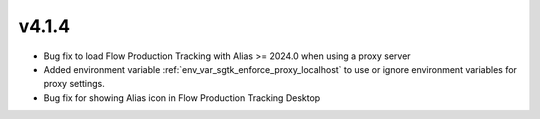 v4.1.4
=====================

* Bug fix to load Flow Production Tracking with Alias >= 2024.0 when using a proxy server

* Added environment variable :ref:`env_var_sgtk_enforce_proxy_localhost` to use or ignore environment variables for proxy settings.

* Bug fix for showing Alias icon in Flow Production Tracking Desktop


